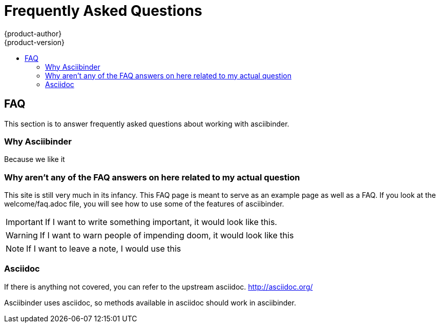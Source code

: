 [[faq]]
= Frequently Asked Questions
{product-author}
{product-version}
:data-uri:
:icons:
:experimental:
:toc: macro
:toc-title:
:prewrap!:

toc::[]

== FAQ
This section is to answer frequently asked questions about working with asciibinder.

=== Why Asciibinder
Because we like it

=== Why aren't any of the FAQ answers on here related to my actual question
This site is still very much in its infancy. This FAQ page is meant to serve as an example page as well as a FAQ. If you look at the welcome/faq.adoc file, you will see how to use some of the features of asciibinder.
[IMPORTANT]
====
If I want to write something important, it would look like this.
====

[WARNING]
====
If I want to warn people of impending doom, it would look like this
====

[NOTE]
====
If I want to leave a note, I would use this
====

=== Asciidoc
If there is anything not covered, you can refer to the upstream asciidoc. http://asciidoc.org/

Asciibinder uses asciidoc, so methods available in asciidoc should work in asciibinder.
